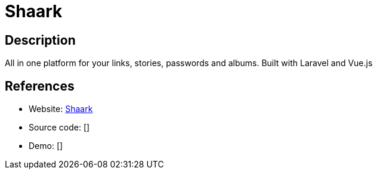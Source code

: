 = Shaark

:Name:          Shaark
:Language:      Shaark
:License:       MIT
:Topic:         Password Managers
:Category:      
:Subcategory:   

// END-OF-HEADER. DO NOT MODIFY OR DELETE THIS LINE

== Description

All in one platform for your links, stories, passwords and albums. Built with Laravel and Vue.js

== References

* Website: https://github.com/MarceauKa/shaark[Shaark]
* Source code: []
* Demo: []
